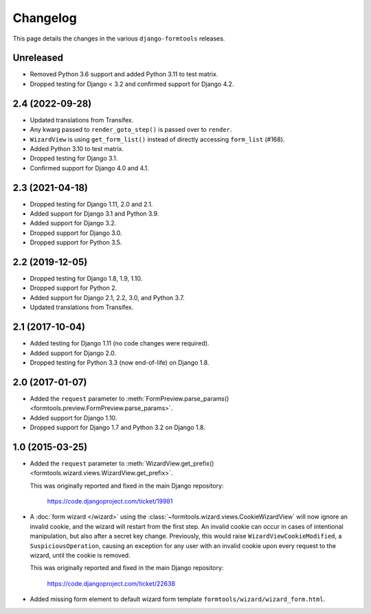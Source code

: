 Changelog
=========

This page details the changes in the various ``django-formtools`` releases.

Unreleased
----------

- Removed Python 3.6 support and added Python 3.11 to test matrix.

- Dropped testing for Django < 3.2 and confirmed support for Django 4.2.

2.4 (2022-09-28)
----------------

- Updated translations from Transifex.

- Any kwarg passed to ``render_goto_step()`` is passed over to ``render``.

- ``WizardView`` is using ``get_form_list()`` instead of directly accessing
  ``form_list`` (#168).

- Added Python 3.10 to test matrix.

- Dropped testing for Django 3.1.

- Confirmed support for Django 4.0 and 4.1.

2.3 (2021-04-18)
----------------

- Dropped testing for Django 1.11, 2.0 and 2.1.

- Added support for Django 3.1 and Python 3.9.

- Added support for Django 3.2.

- Dropped support for Django 3.0.

- Dropped support for Python 3.5.

2.2 (2019-12-05)
----------------

- Dropped testing for Django 1.8, 1.9, 1.10.

- Dropped support for Python 2.

- Added support for Django 2.1, 2.2, 3.0, and Python 3.7.

- Updated translations from Transifex.

2.1 (2017-10-04)
----------------

- Added testing for Django 1.11 (no code changes were required).

- Added support for Django 2.0.

- Dropped testing for Python 3.3 (now end-of-life) on Django 1.8.

2.0 (2017-01-07)
----------------

- Added the ``request`` parameter to :meth:`FormPreview.parse_params()
  <formtools.preview.FormPreview.parse_params>`.

- Added support for Django 1.10.

- Dropped support for Django 1.7 and Python 3.2 on Django 1.8.

1.0 (2015-03-25)
----------------

- Added the ``request`` parameter to :meth:`WizardView.get_prefix()
  <formtools.wizard.views.WizardView.get_prefix>`.

  This was originally reported and fixed in the main Django repository:

    https://code.djangoproject.com/ticket/19981

- A :doc:`form wizard </wizard>` using the
  :class:`~formtools.wizard.views.CookieWizardView` will now ignore an invalid
  cookie, and the wizard will restart from the first step. An invalid cookie
  can occur in cases of intentional manipulation, but also after a secret key
  change. Previously, this would raise ``WizardViewCookieModified``, a
  ``SuspiciousOperation``, causing an exception for any user with an invalid
  cookie upon every request to the wizard, until the cookie is removed.

  This was originally reported and fixed in the main Django repository:

    https://code.djangoproject.com/ticket/22638

- Added missing form element to default wizard form template
  ``formtools/wizard/wizard_form.html``.
